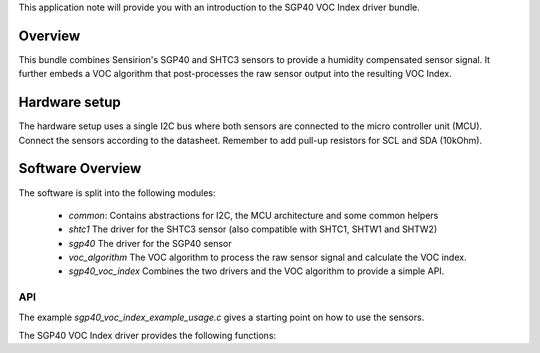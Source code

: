This application note will provide you with an introduction to the SGP40 VOC
Index driver bundle.

Overview
========

This bundle combines Sensirion's SGP40 and SHTC3 sensors to provide a humidity
compensated sensor signal. It further embeds a VOC algorithm that
post-processes the raw sensor output into the resulting VOC Index.

Hardware setup
==============

The hardware setup uses a single I2C bus where both sensors are connected to
the micro controller unit (MCU). Connect the sensors according to the
datasheet. Remember to add pull-up resistors for SCL and SDA (10kOhm).

.. image:: ./images/hardware-setup.png
    :align: center
    :width: 50%

Software Overview
=================

The software is split into the following modules:

 * *common*: Contains abstractions for I2C, the MCU architecture and some
   common helpers
 * *shtc1* The driver for the SHTC3 sensor (also compatible with SHTC1, SHTW1
   and SHTW2)
 * *sgp40* The driver for the SGP40 sensor
 * *voc_algorithm* The VOC algorithm to process the raw sensor signal and
   calculate the VOC index.
 * *sgp40_voc_index* Combines the two drivers and the VOC algorithm to provide
   a simple API.

.. image:: ./images/software-structure.png
    :align: center
    :width: 50%

API
---

The example *sgp40_voc_index_example_usage.c* gives a starting point on how to
use the sensors.

The SGP40 VOC Index driver provides the following functions:

.. doxygenfunction:: sensirion_init_sensors
.. doxygenfunction:: sensirion_measure_voc_index
.. doxygenfunction:: sensirion_measure_voc_index_with_rh_t
